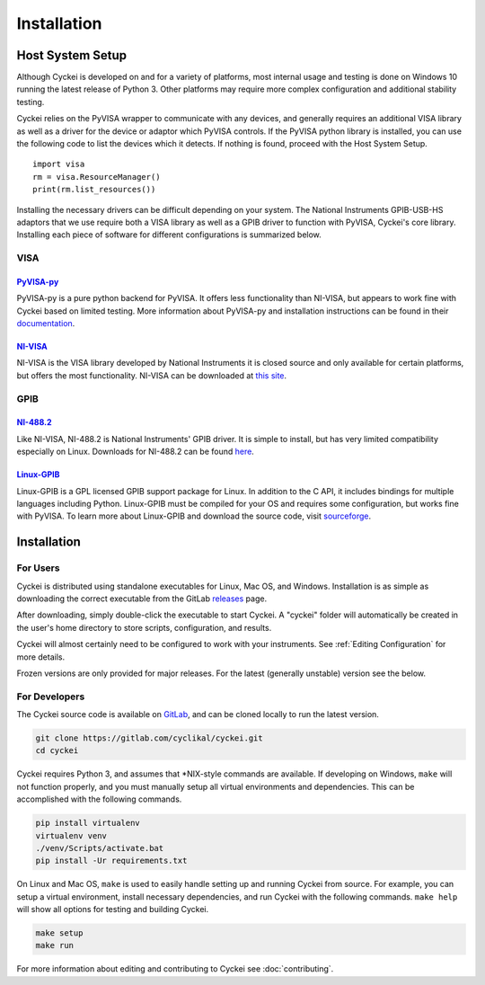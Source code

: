 Installation
=================

.. _Host System Setup:

Host System Setup
-----------------
Although Cyckei is developed on and for a variety of platforms, most internal usage and testing is done on Windows 10 running the latest release of Python 3. Other platforms may require more complex configuration and additional stability testing.

Cyckei relies on the PyVISA wrapper to communicate with any devices, and generally requires an additional VISA library as well as a driver for the device or adaptor which PyVISA controls. If the PyVISA python library is installed, you can use the following code to list the devices which it detects. If nothing is found, proceed with the Host System Setup.

::

    import visa
    rm = visa.ResourceManager()
    print(rm.list_resources())

Installing the necessary drivers can be difficult depending on your system. The National Instruments GPIB-USB-HS adaptors that we use require both a VISA library as well as a GPIB driver to function with PyVISA, Cyckei's core library. Installing each piece of software for different configurations is summarized below.

VISA
^^^^
`PyVISA-py`_
""""""""""""
PyVISA-py is a pure python backend for PyVISA. It offers less functionality than NI-VISA, but appears to work fine with Cyckei based on limited testing. More information about PyVISA-py and installation instructions can be found in their `documentation <https://pyvisa-py.readthedocs.io/>`_.

`NI-VISA`_
""""""""""
NI-VISA is the VISA library developed by National Instruments it is closed source and only available for certain platforms, but offers the most functionality. NI-VISA can be downloaded at `this site <https://www.ni.com/en-us/support/downloads/drivers/download.ni-visa.html>`_.

GPIB
^^^^
`NI-488.2`_
"""""""""""
Like NI-VISA, NI-488.2 is National Instruments' GPIB driver. It is simple to install, but has very limited compatibility especially on Linux. Downloads for NI-488.2 can be found `here <https://www.ni.com/en-us/support/downloads/drivers/download.ni-488-2.html>`_.

`Linux-GPIB`_
"""""""""""""
Linux-GPIB is a GPL licensed GPIB support package for Linux. In addition to the C API, it includes bindings for multiple languages including Python. Linux-GPIB must be compiled for your OS and requires some configuration, but works fine with PyVISA. To learn more about Linux-GPIB and download the source code, visit `sourceforge <https://linux-gpib.sourceforge.io/>`_.

Installation
------------
For Users
^^^^^^^^^
Cyckei is distributed using standalone executables for Linux, Mac OS, and Windows. Installation is as simple as downloading the correct executable from the GitLab `releases`_ page.

After downloading, simply double-click the executable to start Cyckei. A "cyckei" folder will automatically be created in the user's home directory to store scripts, configuration, and results.

Cyckei will almost certainly need to be configured to work with your instruments. See :ref:`Editing Configuration` for more details.

Frozen versions are only provided for major releases. For the latest (generally unstable) version see the below.

For Developers
^^^^^^^^^^^^^^
The Cyckei source code is available on `GitLab`_, and can be cloned locally to run the latest version.

.. code-block:: bash

  git clone https://gitlab.com/cyclikal/cyckei.git
  cd cyckei

Cyckei requires Python 3, and assumes that \*NIX-style commands are available. If developing on Windows, ``make`` will not function properly, and you must manually setup all virtual environments and dependencies. This can be accomplished with the following commands.

.. code-block:: bash

    pip install virtualenv
    virtualenv venv
    ./venv/Scripts/activate.bat
    pip install -Ur requirements.txt

On Linux and Mac OS, ``make`` is used to easily handle setting up and running Cyckei from source. For example, you can setup a virtual environment, install necessary dependencies, and run Cyckei with the following commands. ``make help`` will show all options for testing and building Cyckei.

.. code-block:: bash

    make setup
    make run

For more information about editing and contributing to Cyckei see :doc:`contributing`.

.. _GitLab: https://gitlab.com
.. _releases: https://gitlab.com/cyclikal/cyckei/-/releases
.. _PyVISA-py: https://pyvisa-py.readthedocs.io/
.. _NI-VISA: https://www.ni.com/en-us/support/downloads/drivers/download.ni-visa.html
.. _NI-488.2: https://www.ni.com/en-us/support/downloads/drivers/download.ni-488-2.html
.. _Linux-GPIB: https://linux-gpib.sourceforge.io/
